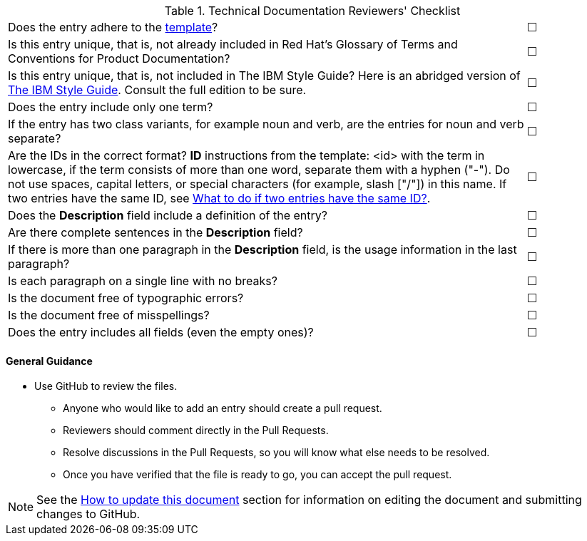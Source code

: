 [[reviewer_checklist]]

.Technical Documentation Reviewers' Checklist
[cols="<85%,^15%"]
|=====


|Does the entry adhere to the xref:template-for-entries[template]? |&#9744;

|Is this entry unique, that is, not already included in Red Hat’s Glossary of Terms and Conventions for Product Documentation?|&#9744;

|Is this entry unique, that is, not included in The IBM Style Guide? Here is an abridged version of http://www.ibm.com/developerworks/library/styleguidelines/[The IBM Style Guide]. Consult the full edition to be sure.|&#9744;

|Does the entry include only one term?|&#9744;

|If the entry has two class variants, for example noun and verb, are the entries for noun and verb separate?|&#9744;

|Are the IDs in the correct format?
**ID** instructions from the template:
<id> with the term in lowercase, if the term consists of more than one word, separate them with a hyphen ("-"). Do not use spaces, capital letters, or special characters (for example, slash ["/"]) in this name. If two entries have the same ID, see xref:two-entries-with-same-ID[What to do if two entries have the same ID?].|&#9744;

|Does the **Description** field include a definition of the entry?|&#9744;

|Are there complete sentences in the **Description** field?|&#9744;

|If there is more than one paragraph in the **Description** field, is the usage information in the last paragraph?|&#9744;

|Is each paragraph on a single line with no breaks?|&#9744;


|Is the document free of typographic errors?|&#9744;

|Is the document free of misspellings?|&#9744;

|Does the entry includes all fields (even the empty ones)?|&#9744;

|=====

[discrete]
[[general_guidance]]
==== General Guidance

* Use GitHub to review the files.
** Anyone who would like to add an entry should create a pull request.
** Reviewers should comment directly in the Pull Requests.
** Resolve discussions in the Pull Requests, so you will know what else needs to be resolved.
** Once you have verified that the file is ready to go, you can accept the pull request.

[NOTE]
====
See the xref:how-to-update-this-document[How to update this document] section for information on editing the document and submitting changes to GitHub.
====
